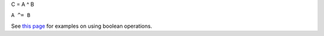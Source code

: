 C = A ^ B

``A ^= B``

See `this page <MDHistoWorkspace#Boolean_Operations>`__ for examples on
using boolean operations.
